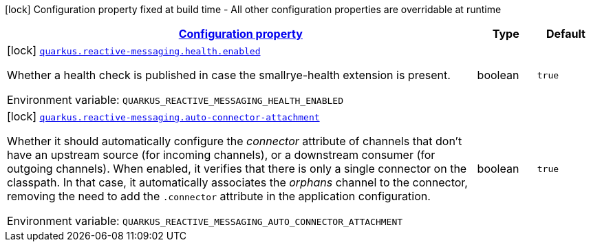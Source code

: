 
:summaryTableId: quarkus-reactive-messaging-reactive-messaging-build-time-config
[.configuration-legend]
icon:lock[title=Fixed at build time] Configuration property fixed at build time - All other configuration properties are overridable at runtime
[.configuration-reference, cols="80,.^10,.^10"]
|===

h|[[quarkus-reactive-messaging-reactive-messaging-build-time-config_configuration]]link:#quarkus-reactive-messaging-reactive-messaging-build-time-config_configuration[Configuration property]

h|Type
h|Default

a|icon:lock[title=Fixed at build time] [[quarkus-reactive-messaging-reactive-messaging-build-time-config_quarkus.reactive-messaging.health.enabled]]`link:#quarkus-reactive-messaging-reactive-messaging-build-time-config_quarkus.reactive-messaging.health.enabled[quarkus.reactive-messaging.health.enabled]`


[.description]
--
Whether a health check is published in case the smallrye-health extension is present.

ifdef::add-copy-button-to-env-var[]
Environment variable: env_var_with_copy_button:+++QUARKUS_REACTIVE_MESSAGING_HEALTH_ENABLED+++[]
endif::add-copy-button-to-env-var[]
ifndef::add-copy-button-to-env-var[]
Environment variable: `+++QUARKUS_REACTIVE_MESSAGING_HEALTH_ENABLED+++`
endif::add-copy-button-to-env-var[]
--|boolean 
|`true`


a|icon:lock[title=Fixed at build time] [[quarkus-reactive-messaging-reactive-messaging-build-time-config_quarkus.reactive-messaging.auto-connector-attachment]]`link:#quarkus-reactive-messaging-reactive-messaging-build-time-config_quarkus.reactive-messaging.auto-connector-attachment[quarkus.reactive-messaging.auto-connector-attachment]`


[.description]
--
Whether it should automatically configure the _connector_ attribute of channels that don't have an upstream source (for incoming channels), or a downstream consumer (for outgoing channels). When enabled, it verifies that there is only a single connector on the classpath. In that case, it automatically associates the _orphans_ channel to the connector, removing the need to add the `.connector` attribute in the application configuration.

ifdef::add-copy-button-to-env-var[]
Environment variable: env_var_with_copy_button:+++QUARKUS_REACTIVE_MESSAGING_AUTO_CONNECTOR_ATTACHMENT+++[]
endif::add-copy-button-to-env-var[]
ifndef::add-copy-button-to-env-var[]
Environment variable: `+++QUARKUS_REACTIVE_MESSAGING_AUTO_CONNECTOR_ATTACHMENT+++`
endif::add-copy-button-to-env-var[]
--|boolean 
|`true`

|===
